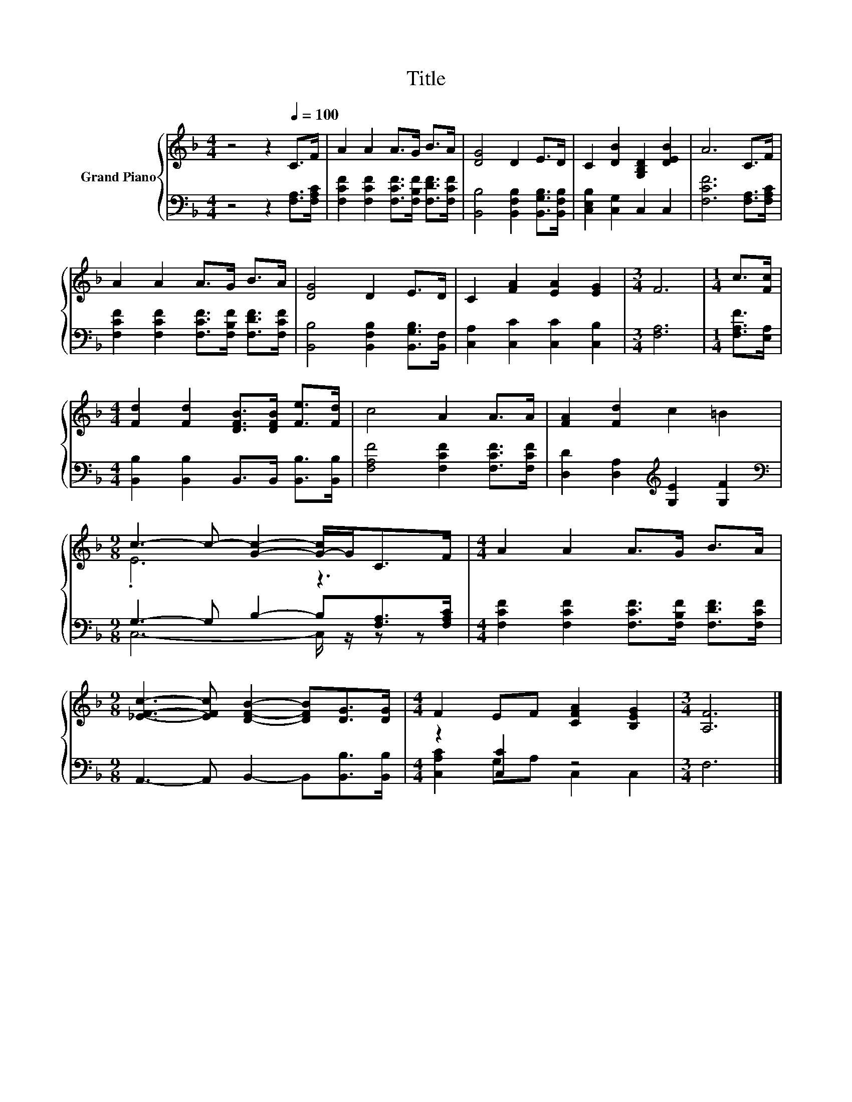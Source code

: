 X:1
T:Title
%%score { ( 1 3 ) | ( 2 4 ) }
L:1/8
M:4/4
K:F
V:1 treble nm="Grand Piano"
V:3 treble 
V:2 bass 
V:4 bass 
V:1
 z4 z2[Q:1/4=100] C>F | A2 A2 A>G B>A | [DG]4 D2 E>D | C2 [DB]2 [G,B,D]2 [DEB]2 | A6 C>F | %5
 A2 A2 A>G B>A | [DG]4 D2 E>D | C2 [FA]2 [EA]2 [EG]2 |[M:3/4] F6 |[M:1/4] c>[Fc] | %10
[M:4/4] [Fd]2 [Fd]2 [DFB]>[DFB] [Fe]>[Fd] | c4 A2 A>A | [FA]2 [Fd]2 c2 =B2 | %13
[M:9/8] c3- c- [Gc]2- [G-c]/G<CF/ |[M:4/4] A2 A2 A>G B>A | %15
[M:9/8] [_EFc]3- [EFc] [DFB]2- [DFB][DG]>[DG] |[M:4/4] F2 EF [CFA]2 [B,EG]2 |[M:3/4] [A,F]6 |] %18
V:2
 z4 z2 [F,A,]>[F,A,C] | [F,CF]2 [F,CF]2 [F,CF]>[F,B,F] [F,DF]>[F,CF] | %2
 [B,,B,]4 [B,,F,B,]2 [B,,G,B,]>[B,,F,B,] | [C,E,B,]2 [C,G,]2 C,2 C,2 | [F,CF]6 [F,A,]>[F,A,C] | %5
 [F,CF]2 [F,CF]2 [F,CF]>[F,B,F] [F,DF]>[F,CF] | [B,,B,]4 [B,,F,B,]2 [B,,G,B,]>[B,,F,] | %7
 [C,A,]2 [C,C]2 [C,C]2 [C,B,]2 |[M:3/4] [F,A,]6 |[M:1/4] [F,A,F]>[E,A,] | %10
[M:4/4] [B,,B,]2 [B,,B,]2 B,,>B,, [B,,B,]>[B,,B,] | [F,A,F]4 [F,CF]2 [F,CF]>[F,CF] | %12
 [D,D]2 [D,A,]2[K:treble] [G,E]2 [G,F]2 |[M:9/8][K:bass] G,3- G, B,2- B,[F,A,]>[F,A,C] | %14
[M:4/4] [F,CF]2 [F,CF]2 [F,CF]>[F,B,F] [F,DF]>[F,CF] |[M:9/8] A,,3- A,, B,,2- B,,[B,,B,]>[B,,B,] | %16
[M:4/4] z2 [C,C]2 z4 |[M:3/4] F,6 |] %18
V:3
 x8 | x8 | x8 | x8 | x8 | x8 | x8 | x8 |[M:3/4] x6 |[M:1/4] x2 |[M:4/4] x8 | x8 | x8 | %13
[M:9/8] .E6 z3 |[M:4/4] x8 |[M:9/8] x9 |[M:4/4] x8 |[M:3/4] x6 |] %18
V:4
 x8 | x8 | x8 | x8 | x8 | x8 | x8 | x8 |[M:3/4] x6 |[M:1/4] x2 |[M:4/4] x8 | x8 | x4[K:treble] x4 | %13
[M:9/8][K:bass] C,6- C,/ z/ z z |[M:4/4] x8 |[M:9/8] x9 |[M:4/4] [C,A,C]2 G,A, C,2 C,2 | %17
[M:3/4] x6 |] %18

